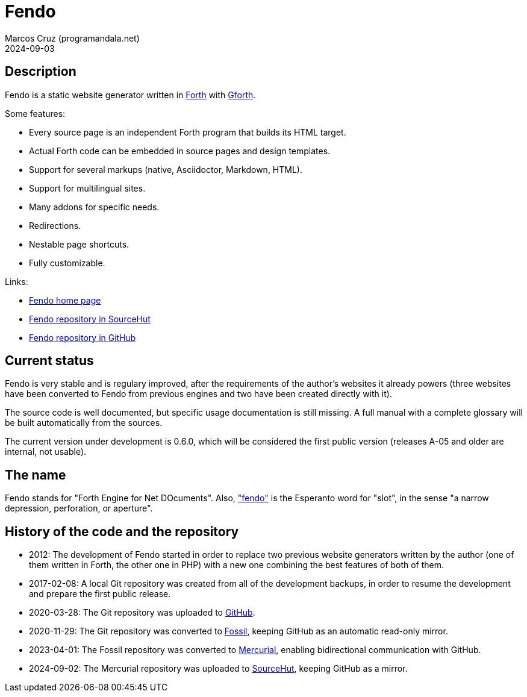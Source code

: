 = Fendo
:author: Marcos Cruz (programandala.net)
:revdate: 2024-09-03

// This file is part of Fendo
// http://programandala.net/en.program.fendo.html

// Last modified: 20240903T0000+0200.

// tag::description[]

== Description

Fendo is a static website generator written in
http://forth-standard.org[Forth] with
http://gnu.org/software/gforth[Gforth].

Some features:

- Every source page is an independent Forth program that builds its
  HTML target.
- Actual Forth code can be embedded in source pages and design
  templates.
- Support for several markups (native, Asciidoctor, Markdown, HTML).
- Support for multilingual sites.
- Many addons for specific needs.
- Redirections.
- Nestable page shortcuts.
- Fully customizable.

Links:

- http://programandala.net/en.program.fendo.html[Fendo home page]
- https://hg.sr.ht/~programandala_net/fendo[Fendo repository in
  SourceHut]
- http://github.com/programandala-net/fendo[Fendo repository in
  GitHub]

// end::description[]

// tag::status[]

== Current status

Fendo is very stable and is regulary improved, after the requirements
of the author's websites it already powers (three websites have been
converted to Fendo from previous engines and two have been created
directly with it).

The source code is well documented, but specific usage documentation
is still missing. A full manual with a complete glossary will be built
automatically from the sources.

The current version under development is 0.6.0, which will be
considered the first public version (releases A-05 and older are
internal, not usable). 

== The name

Fendo stands for "Forth Engine for Net DOcuments". Also,
http://vortaro.net/#fendo["fendo"] is the Esperanto word for "slot",
in the sense "a narrow depression, perforation, or aperture".

// end::status[]

// tag::history[]

== History of the code and the repository

- 2012: The development of Fendo started in order to replace two
  previous website generators written by the author (one of them
  written in Forth, the other one in PHP) with a new one combining the
  best features of both of them.

- 2017-02-08: A local Git repository was created from all of the
  development backups, in order to resume the development and prepare
  the first public release.

- 2020-03-28: The Git repository was uploaded to
  https://github.com/programandala-net/fendo[GitHub].

- 2020-11-29: The Git repository was converted to
  https://fossil-scm.org[Fossil], keeping GitHub as an automatic
  read-only mirror.

- 2023-04-01: The Fossil repository was converted to
  https://mercurial-scm.org[Mercurial], enabling bidirectional
  communication with GitHub.

- 2024-09-02: The Mercurial repository was uploaded to
  https://hg.sr.ht/~programandala_net/fendo[SourceHut], keeping GitHub
  as a mirror.

// end::history[]
